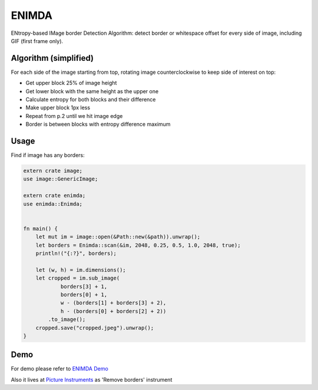 ENIMDA
======

ENtropy-based IMage border Detection Algorithm: detect border or whitespace offset for every side of image, including GIF (first frame only).

Algorithm (simplified)
----------------------

For each side of the image starting from top, rotating image counterclockwise
to keep side of interest on top:

* Get upper block 25% of image height
* Get lower block with the same height as the upper one
* Calculate entropy for both blocks and their difference
* Make upper block 1px less
* Repeat from p.2 until we hit image edge
* Border is between blocks with entropy difference maximum

.. image:: https://raw.githubusercontent.com/embali/enimda-rs/master/algorithm.gif
    :alt: Sliding from center to edge - searching for maximum entropy difference
    :width: 300
    :height: 300

Usage
-----

Find if image has any borders:

.. code-block:: rust

    extern crate image;
    use image::GenericImage;

    extern crate enimda;
    use enimda::Enimda;


    fn main() {
        let mut im = image::open(&Path::new(&path)).unwrap();
        let borders = Enimda::scan(&im, 2048, 0.25, 0.5, 1.0, 2048, true);
        println!("{:?}", borders);

        let (w, h) = im.dimensions();
        let cropped = im.sub_image(
                borders[3] + 1,
                borders[0] + 1,
                w - (borders[1] + borders[3] + 2),
                h - (borders[0] + borders[2] + 2))
            .to_image();
        cropped.save("cropped.jpeg").unwrap();
    }

Demo
----

For demo please refer to `ENIMDA Demo <https://github.com/embali/enimda-demo/>`_

Also it lives at `Picture Instruments <http://picinst.com/>`_ as 'Remove borders' instrument
